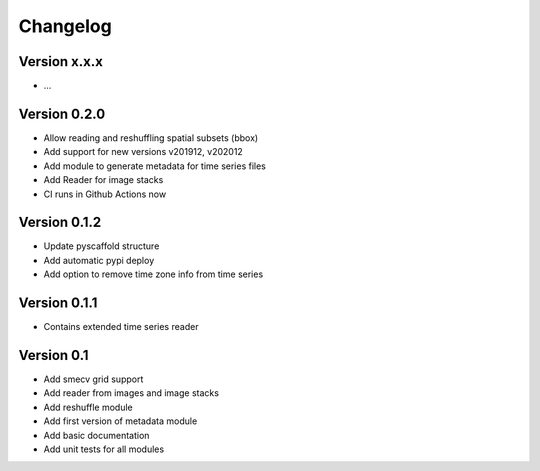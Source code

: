 =========
Changelog
=========

Version x.x.x
=============

- ...

Version 0.2.0
=============

- Allow reading and reshuffling spatial subsets (bbox)
- Add support for new versions v201912, v202012
- Add module to generate metadata for time series files
- Add Reader for image stacks
- CI runs in Github Actions now

Version 0.1.2
=============

- Update pyscaffold structure
- Add automatic pypi deploy
- Add option to remove time zone info from time series

Version 0.1.1
=============

- Contains extended time series reader

Version 0.1
===========

- Add smecv grid support
- Add reader from images and image stacks
- Add reshuffle module
- Add first version of metadata module
- Add basic documentation
- Add unit tests for all modules
